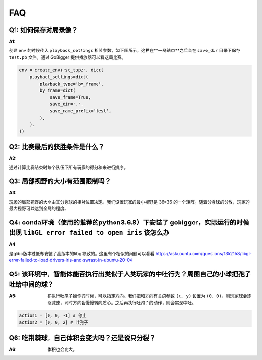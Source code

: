 FAQ
##############


Q1: 如何保存对局录像？
***********************************

:A1:

创建 env 的时候传入 ``playback_settings`` 相关参数，如下图所示。这样在**一局结束**之后会在 ``save_dir`` 目录下保存 ``test.pb`` 文件。通过 GoBigger 提供播放器可以看这局比赛。

.. code-block::
    
    env = create_env('st_t3p2', dict(
        playback_settings=dict(
            playback_type='by_frame',
            by_frame=dict(
                save_frame=True,
                save_dir='.',
                save_name_prefix='test',
            ),
        ),
    ))


Q2: 比赛最后的获胜条件是什么？
***********************************

:A2:

通过计算比赛结束时每个队伍下所有玩家的得分和来进行排序。


Q3: 局部视野的大小有范围限制吗？
***********************************

:A3:

玩家的局部视野的大小由其分身球的相对位置决定。我们设置玩家的最小视野是 36*36 的一个矩阵。随着分身球的分散，玩家的最大视野可以达到全局的程度。


Q4: conda环境（使用的推荐的python3.6.8）下安装了 gobigger，实际运行的时候出现 ``libGL error failed to open iris`` 该怎么办
***********************************

:A4:

是glibc版本过低却安装了高版本的libgl导致的。这里有个相似的问题可以看看 https://askubuntu.com/questions/1352158/libgl-error-failed-to-load-drivers-iris-and-swrast-in-ubuntu-20-04


Q5: 该环境中，智能体能否执行出类似于人类玩家的中吐行为？周围自己的小球把孢子吐给中间的球？
***********************************

:A5: 在执行吐孢子操作的时候，可以指定方向。我们把和方向有关的参数 ``(x, y)`` 设置为 ``(0, 0)``，则玩家球会逐渐减速，同时方向会慢慢转向质心。之后再执行吐孢子的动作，则会实现中吐。

.. code-block::

    action1 = [0, 0, -1] # 停止
    action2 = [0, 0, 2] # 吐孢子


Q6: 吃荆棘球，自己体积会变大吗？还是说只分裂？
***********************************

:A6: 体积也会变大。
